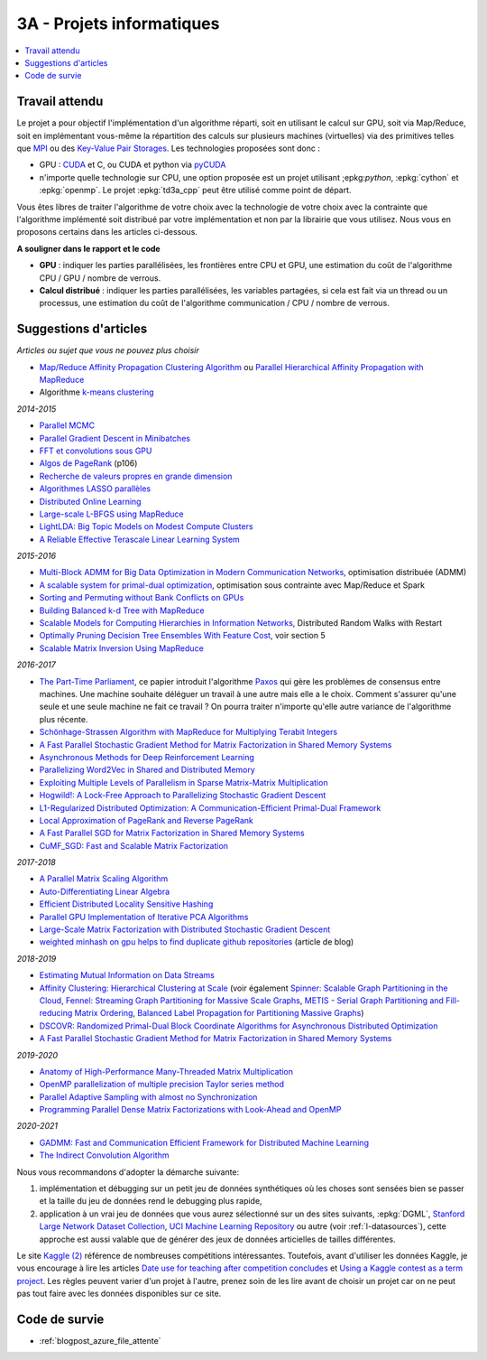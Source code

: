 
.. _l-projinfo3a:

.. index:: 3A

3A - Projets informatiques
==========================

.. contents::
    :local:

Travail attendu
+++++++++++++++

Le projet a pour objectif l'implémentation d'un algorithme réparti,
soit en utilisant le calcul sur GPU, soit via Map/Reduce,
soit en implémentant vous-même la répartition des calculs sur plusieurs machines (virtuelles)
via des primitives telles que `MPI <http://fr.wikipedia.org/wiki/Message_Passing_Interface>`_ ou des
`Key-Value Pair Storages <http://en.wikipedia.org/wiki/NoSQL>`_.
Les technologies proposées sont donc :

* GPU : `CUDA <http://fr.wikipedia.org/wiki/Compute_Unified_Device_Architecture>`_ et C, ou CUDA et python via
  `pyCUDA <http://mathema.tician.de/software/pycuda/>`_
* n'importe quelle technologie sur CPU, une option proposée
  est un projet utilisant ;epkg:`python`, :epkg:`cython` et :epkg:`openmp`.
  Le projet :epkg:`td3a_cpp` peut être utilisé comme point de départ.

Vous êtes libres de traiter l'algorithme de votre choix avec la technologie
de votre choix avec la contrainte que l'algorithme implémenté soit distribué
par votre implémentation et non par la librairie que vous utilisez.
Nous vous en proposons certains dans les articles ci-dessous.

**A souligner dans le rapport et le code**

* **GPU** : indiquer les parties parallélisées, les frontières entre CPU et GPU,
  une estimation du coût de l'algorithme CPU / GPU / nombre de verrous.
* **Calcul distribué** : indiquer les parties parallélisées,
  les variables partagées, si cela est fait via un thread ou un processus,
  une estimation du coût de l'algorithme communication / CPU / nombre de verrous.

.. _l-suggestio-articles-projet-3A:

Suggestions d'articles
++++++++++++++++++++++

*Articles ou sujet que vous ne pouvez plus choisir*

* `Map/Reduce Affinity Propagation Clustering Algorithm
  <http://www.ijeee.net/uploadfile/2014/0807/20140807114023665.pdf>`_ ou
  `Parallel Hierarchical Affinity Propagation with MapReduce
  <https://arxiv.org/abs/1403.7394>`_
* Algorithme `k-means clustering <https://en.wikipedia.org/wiki/K-means_clustering>`_

*2014-2015*

* `Parallel MCMC <http://arxiv.org/pdf/1010.1595v3.pdf>`_
* `Parallel Gradient Descent in Minibatches
  <http://research.microsoft.com/pubs/158712/distr_mini_batch.pdf>`_
* `FFT et convolutions sous GPU
  <http://cadik.posvete.cz/papers/cadikm-iv06-gpu.pdf>`_
* `Algos de PageRank
  <http://lintool.github.io/MapReduceAlgorithms/MapReduce-book-final.pdf>`_ (p106)
* `Recherche de valeurs propres en grande dimension
  <http://arxiv.org/pdf/1304.1467v3.pdf>`_
* `Algorithmes LASSO parallèles
  <http://arxiv.org/pdf/1411.6520v1.pdf>`_
* `Distributed Online Learning
  <http://arxiv.org/pdf/1308.4568v3.pdf>`_
* `Large-scale L-BFGS using MapReduce
  <http://papers.nips.cc/paper/5333-large-scale-l-bfgs-using-mapreduce>`_
* `LightLDA: Big Topic Models on Modest Compute Clusters
  <http://arxiv.org/abs/1412.1576>`_
* `A Reliable Effective Terascale Linear Learning System
  <http://jmlr.org/papers/volume15/agarwal14a/agarwal14a.pdf>`_

*2015-2016*

* `Multi-Block ADMM for Big Data Optimization in Modern Communication Networks
  <http://arxiv.org/abs/1504.01809>`_, optimisation distribuée (ADMM)
* `A scalable system for primal-dual optimization
  <http://arxiv.org/pdf/1507.01461v1.pdf>`_, optimisation sous contrainte avec Map/Reduce et Spark
* `Sorting and Permuting without Bank Conflicts on GPUs <http://arxiv.org/abs/1507.01391>`_
* `Building Balanced k-d Tree with MapReduce <http://arxiv.org/abs/1512.06389>`_
* `Scalable Models for Computing Hierarchies in Information Networks
  <http://arxiv.org/abs/1601.00626>`_,
  Distributed Random Walks with Restart
* `Optimally Pruning Decision Tree Ensembles With Feature Cost
  <http://arxiv.org/pdf/1601.00955v1.pdf>`_, voir section 5
* `Scalable Matrix Inversion Using MapReduce
  <https://cs.uwaterloo.ca/~ashraf/pubs/hpdc14matrix.pdf>`_

*2016-2017*

* `The Part-Time Parliament <http://research.microsoft.com/en-us/um/people/lamport/pubs/pubs.html#lamport-paxos>`_,
  ce papier introduit l'algorithme `Paxos <https://en.wikipedia.org/wiki/Paxos_(computer_science)>`_ qui gère les problèmes
  de consensus entre machines. Une machine souhaite déléguer un travail à une autre mais elle a le choix.
  Comment s'assurer qu'une seule et une seule machine ne fait ce travail ?
  On pourra traiter n'importe qu'elle autre variance de l'algorithme plus récente.
* `Schönhage-Strassen Algorithm with MapReduce for Multiplying Terabit Integers
  <http://people.apache.org/~szetszwo/ssmr20110429.pdf>`_
* `A Fast Parallel Stochastic Gradient Method for Matrix Factorization in Shared Memory Systems
  <http://jmlr.org/papers/v17/15-471.html>`_
* `Asynchronous Methods for Deep Reinforcement Learning
  <http://arxiv.org/pdf/1602.01783.pdf>`_
* `Parallelizing Word2Vec in Shared and Distributed Memory
  <http://arxiv.org/abs/1604.04661>`_
* `Exploiting Multiple Levels of Parallelism in Sparse Matrix-Matrix Multiplication
  <http://arxiv.org/abs/1510.00844>`_
* `Hogwild!: A Lock-Free Approach to Parallelizing Stochastic Gradient Descent
  <https://arxiv.org/pdf/1106.5730v2.pdf>`_
* `L1-Regularized Distributed Optimization: A Communication-Efficient Primal-Dual Framework
  <http://arxiv.org/pdf/1512.04011v2.pdf>`_
* `Local Approximation of PageRank and Reverse PageRank
  <https://static.googleusercontent.com/media/research.google.com/en//pubs/archive/34455.pdf>`_
* `A Fast Parallel SGD for Matrix Factorization in Shared Memory Systems
  <https://www.csie.ntu.edu.tw/~cjlin/papers/libmf/libmf.pdf>`_
* `CuMF_SGD: Fast and Scalable Matrix Factorization
  <https://arxiv.org/pdf/1610.05838.pdf>`_

*2017-2018*

* `A Parallel Matrix Scaling Algorithm
  <http://amestoy.perso.enseeiht.fr/doc/adru.pdf>`_
* `Auto-Differentiating Linear Algebra
  <https://arxiv.org/pdf/1710.08717.pdf>`_
* `Efficient Distributed Locality Sensitive Hashing
  <https://arxiv.org/abs/1210.7057>`_
* `Parallel GPU Implementation of Iterative PCA Algorithms
  <https://arxiv.org/abs/0811.1081v1>`_
* `Large-Scale Matrix Factorization with Distributed Stochastic Gradient Descent
  <https://researcher.watson.ibm.com/researcher/files/us-phaas/rj10482Updated.pdf>`_
* `weighted minhash on gpu helps to find duplicate github repositories
  <https://blog.sourced.tech//post/minhashcuda/>`_ (article de blog)

*2018-2019*

* `Estimating Mutual Information on Data Streams
  <https://dbis.ipd.kit.edu/download/camera_ready_17_with_copyright.pdf>`_
* `Affinity Clustering: Hierarchical Clustering at Scale
  <https://papers.nips.cc/paper/7262-affinity-clustering-hierarchical-clustering-at-scale.pdf>`_
  (voir également
  `Spinner: Scalable Graph Partitioning in the Cloud <https://arxiv.org/abs/1404.3861>`_,
  `Fennel: Streaming Graph Partitioning for Massive Scale Graphs
  <https://www.microsoft.com/en-us/research/publication/fennel-streaming-graph-partitioning-for-massive-scale-graphs/>`_,
  `METIS - Serial Graph Partitioning and Fill-reducing Matrix Ordering <https://github.com/EmanueleCannizzaro/metis>`_,
  `Balanced Label Propagation for Partitioning Massive Graphs <https://stanford.edu/~jugander/papers/wsdm13-blp.pdf>`_)
* `DSCOVR: Randomized Primal-Dual Block Coordinate Algorithms for Asynchronous Distributed Optimization
  <https://www.microsoft.com/en-us/research/wp-content/uploads/2017/10/dscovr.pdf>`_
* `A Fast Parallel Stochastic Gradient Method for Matrix Factorization in Shared Memory Systems
  <https://www.csie.ntu.edu.tw/~cjlin/papers/libmf/libmf_journal.pdf>`_

*2019-2020*

* `Anatomy of High-Performance Many-Threaded Matrix Multiplication
  <http://www.cs.utexas.edu/users/flame/pubs/blis3_ipdps14.pdf>`_
* `OpenMP parallelization of multiple precision Taylor series method
  <https://arxiv.org/abs/1908.09301>`_
* `Parallel Adaptive Sampling with almost no Synchronization
  <https://arxiv.org/abs/1903.09422>`_
* `Programming Parallel Dense Matrix Factorizations with Look-Ahead and OpenMP
  <https://arxiv.org/abs/1804.07017>`_

*2020-2021*

* `GADMM: Fast and Communication Efficient Framework for Distributed Machine Learning
  <https://www.jmlr.org/papers/volume21/19-718/19-718.pdf>`_
* `The Indirect Convolution Algorithm <https://arxiv.org/pdf/1907.02129.pdf>`_

Nous vous recommandons d'adopter la démarche suivante:

#. implémentation et débugging sur un petit jeu de données synthétiques
   où les choses sont sensées bien se passer
   et la taille du jeu de données rend le debugging plus rapide,
#. application à un vrai jeu de données que vous aurez sélectionné
   sur un des sites suivants, :epkg:`DGML`,
   `Stanford Large Network Dataset Collection <http://snap.stanford.edu/data/>`_,
   `UCI Machine Learning Repository <https://archive.ics.uci.edu/ml/datasets.html>`_
   ou autre (voir :ref:`l-datasources`), cette approche est aussi valable
   que de générer des jeux de données articielles de tailles différentes.

Le site
`Kaggle <https://www.kaggle.com/competitions/search?
SearchVisibility=AllCompetitions&ShowActive=true&ShowCompleted=true&
ShowProspect=true&ShowOpenToAll=true&ShowPrivate=true&
ShowLimited=true&DeadlineColumnSort=Descending>`_ `(2) <http://inclass.kaggle.com/>`_
référence de nombreuses compétitions intéressantes.
Toutefois, avant d'utiliser les données Kaggle, je vous encourage à lire les articles
`Date use for teaching after competition concludes
<https://www.kaggle.com/c/decoding-the-human-brain/forums/t/8331/date-use-for-teaching-after-competition-concludes>`_
et `Using a Kaggle contest as a term project
<https://www.kaggle.com/forums/t/2745/using-a-kaggle-contest-as-a-term-project>`_.
Les règles peuvent varier d'un projet à l'autre, prenez soin de les lire avant de choisir un projet
car on ne peut pas tout faire avec les données disponibles sur ce site.

.. index:: PageRank, k-means, factorisation de matrice

Code de survie
++++++++++++++

* :ref:`blogpost_azure_file_attente`
